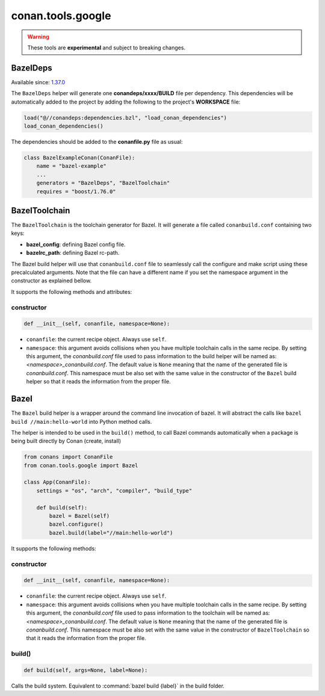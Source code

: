 .. _conan_tools_google:

conan.tools.google
==================

.. warning::

    These tools are **experimental** and subject to breaking changes.


BazelDeps
---------

Available since: `1.37.0 <https://github.com/conan-io/conan/releases>`_

The ``BazelDeps`` helper will generate one **conandeps/xxxx/BUILD** file per dependency. This dependencies will be
automatically added to the project by adding the following to the project's **WORKSPACE** file:


.. code-block:: text

    load("@//conandeps:dependencies.bzl", "load_conan_dependencies")
    load_conan_dependencies()


The dependencies should be added to the **conanfile.py** file as usual:

.. code-block:: python

    class BazelExampleConan(ConanFile):
        name = "bazel-example"
        ...
        generators = "BazelDeps", "BazelToolchain"
        requires = "boost/1.76.0"

BazelToolchain
--------------

The ``BazelToolchain`` is the toolchain generator for Bazel. It will generate a file called
``conanbuild.conf`` containing two keys:

- **bazel_config**: defining Bazel config file.
- **bazelrc_path**: defining Bazel rc-path.

The Bazel build helper will use that ``conanbuild.conf`` file to seamlessly call
the configure and make script using these precalculated arguments. Note that the file can have a
different name if you set the namespace argument in the constructor as explained bellow.

It supports the following methods and attributes:

constructor
+++++++++++

.. code:: python

    def __init__(self, conanfile, namespace=None):

- ``conanfile``: the current recipe object. Always use ``self``.
- ``namespace``: this argument avoids collisions when you have multiple toolchain calls in the same
  recipe. By setting this argument, the *conanbuild.conf* file used to pass information to the
  build helper will be named as: *<namespace>_conanbuild.conf*. The default value is ``None`` meaning that
  the name of the generated file is *conanbuild.conf*. This namespace must be also set with the same
  value in the constructor of the ``Bazel`` build helper so that it reads the information from the proper
  file.


Bazel
-----
The ``Bazel`` build helper is a wrapper around the command line invocation of bazel. It will abstract the
calls like ``bazel build //main:hello-world`` into Python method calls.

The helper is intended to be used in the ``build()`` method, to call Bazel commands automatically
when a package is being built directly by Conan (create, install)


.. code-block:: python

    from conans import ConanFile
    from conan.tools.google import Bazel

    class App(ConanFile):
        settings = "os", "arch", "compiler", "build_type"

        def build(self):
            bazel = Bazel(self)
            bazel.configure()
            bazel.build(label="//main:hello-world")

It supports the following methods:

constructor
+++++++++++

.. code:: python

    def __init__(self, conanfile, namespace=None):

- ``conanfile``: the current recipe object. Always use ``self``.
- ``namespace``: this argument avoids collisions when you have multiple toolchain calls in the same
  recipe. By setting this argument, the *conanbuild.conf* file used to pass information to the
  toolchain will be named as: *<namespace>_conanbuild.conf*. The default value is ``None`` meaning that
  the name of the generated file is *conanbuild.conf*. This namespace must be also set with the same
  value in the constructor of ``BazelToolchain`` so that it reads the information from the proper file.


build()
+++++++

.. code:: python

    def build(self, args=None, label=None):


Calls the build system. Equivalent to :command:`bazel build {label}` in the build folder.

